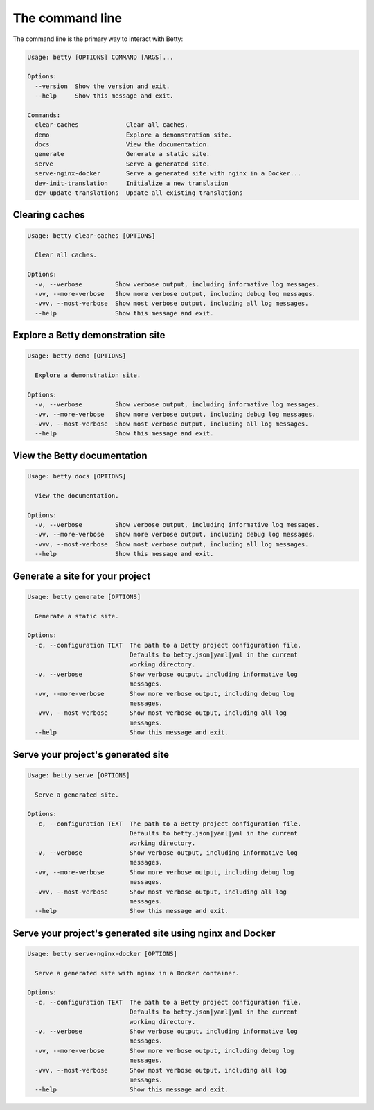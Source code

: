 The command line
================

The command line is the primary way to interact with Betty:

.. code-block::

    Usage: betty [OPTIONS] COMMAND [ARGS]...

    Options:
      --version  Show the version and exit.
      --help     Show this message and exit.

    Commands:
      clear-caches             Clear all caches.
      demo                     Explore a demonstration site.
      docs                     View the documentation.
      generate                 Generate a static site.
      serve                    Serve a generated site.
      serve-nginx-docker       Serve a generated site with nginx in a Docker...
      dev-init-translation     Initialize a new translation
      dev-update-translations  Update all existing translations


Clearing caches
---------------

.. code-block::

    Usage: betty clear-caches [OPTIONS]

      Clear all caches.

    Options:
      -v, --verbose         Show verbose output, including informative log messages.
      -vv, --more-verbose   Show more verbose output, including debug log messages.
      -vvv, --most-verbose  Show most verbose output, including all log messages.
      --help                Show this message and exit.


Explore a Betty demonstration site
----------------------------------

.. code-block::

    Usage: betty demo [OPTIONS]

      Explore a demonstration site.

    Options:
      -v, --verbose         Show verbose output, including informative log messages.
      -vv, --more-verbose   Show more verbose output, including debug log messages.
      -vvv, --most-verbose  Show most verbose output, including all log messages.
      --help                Show this message and exit.


View the Betty documentation
----------------------------

.. code-block::

    Usage: betty docs [OPTIONS]

      View the documentation.

    Options:
      -v, --verbose         Show verbose output, including informative log messages.
      -vv, --more-verbose   Show more verbose output, including debug log messages.
      -vvv, --most-verbose  Show most verbose output, including all log messages.
      --help                Show this message and exit.


Generate a site for your project
--------------------------------

.. code-block::

    Usage: betty generate [OPTIONS]

      Generate a static site.

    Options:
      -c, --configuration TEXT  The path to a Betty project configuration file.
                                Defaults to betty.json|yaml|yml in the current
                                working directory.
      -v, --verbose             Show verbose output, including informative log
                                messages.
      -vv, --more-verbose       Show more verbose output, including debug log
                                messages.
      -vvv, --most-verbose      Show most verbose output, including all log
                                messages.
      --help                    Show this message and exit.


Serve your project's generated site
-----------------------------------

.. code-block::

    Usage: betty serve [OPTIONS]

      Serve a generated site.

    Options:
      -c, --configuration TEXT  The path to a Betty project configuration file.
                                Defaults to betty.json|yaml|yml in the current
                                working directory.
      -v, --verbose             Show verbose output, including informative log
                                messages.
      -vv, --more-verbose       Show more verbose output, including debug log
                                messages.
      -vvv, --most-verbose      Show most verbose output, including all log
                                messages.
      --help                    Show this message and exit.


Serve your project's generated site using nginx and Docker
----------------------------------------------------------

.. code-block::

    Usage: betty serve-nginx-docker [OPTIONS]

      Serve a generated site with nginx in a Docker container.

    Options:
      -c, --configuration TEXT  The path to a Betty project configuration file.
                                Defaults to betty.json|yaml|yml in the current
                                working directory.
      -v, --verbose             Show verbose output, including informative log
                                messages.
      -vv, --more-verbose       Show more verbose output, including debug log
                                messages.
      -vvv, --most-verbose      Show most verbose output, including all log
                                messages.
      --help                    Show this message and exit.
